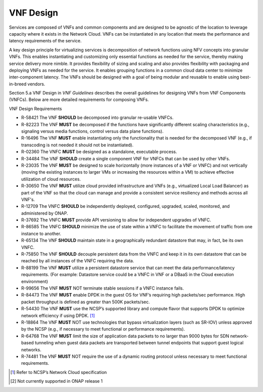 .. This work is licensed under a Creative Commons Attribution 4.0 International License.
.. http://creativecommons.org/licenses/by/4.0
.. Copyright 2017 AT&T Intellectual Property.  All rights reserved.

VNF Design
----------

Services are composed of VNFs and common components and are designed to
be agnostic of the location to leverage capacity where it exists in the
Network Cloud. VNFs can be instantiated in any location that meets the
performance and latency requirements of the service.

A key design principle for virtualizing services is decomposition of
network functions using NFV concepts into granular VNFs. This enables
instantiating and customizing only essential functions as needed for the
service, thereby making service delivery more nimble. It provides
flexibility of sizing and scaling and also provides flexibility with
packaging and deploying VNFs as needed for the service. It enables
grouping functions in a common cloud data center to minimize
inter-component latency. The VNFs should be designed with a goal of
being modular and reusable to enable using best-in-breed vendors.

Section 5.a VNF Design in *VNF Guidelines* describes
the overall guidelines for designing VNFs from VNF Components (VNFCs).
Below are more detailed requirements for composing VNFs.

VNF Design Requirements

* R-58421 The VNF **SHOULD** be decomposed into granular re-usable VNFCs.
* R-82223 The VNF **MUST** be decomposed if the functions have
  significantly different scaling characteristics (e.g., signaling
  versus media functions, control versus data plane functions).
* R-16496 The VNF **MUST** enable instantiating only the functionality that
  is needed for the decomposed VNF (e.g., if transcoding is not needed it
  should not be instantiated).
* R-02360 The VNFC **MUST** be designed as a standalone, executable process.
* R-34484 The VNF **SHOULD** create a single component VNF for VNFCs
  that can be used by other VNFs.
* R-23035 The VNF **MUST** be designed to scale horizontally (more
  instances of a VNF or VNFC) and not vertically (moving the existing
  instances to larger VMs or increasing the resources within a VM)
  to achieve effective utilization of cloud resources.
* R-30650 The VNF **MUST** utilize cloud provided infrastructure and
  VNFs (e.g., virtualized Local Load Balancer) as part of the VNF so
  that the cloud can manage and provide a consistent service resiliency
  and methods across all VNF's.
* R-12709 The VNFC **SHOULD** be independently deployed, configured,
  upgraded, scaled, monitored, and administered by ONAP.
* R-37692 The VNFC **MUST** provide API versioning to allow for
  independent upgrades of VNFC.
* R-86585 The VNFC **SHOULD** minimize the use of state within
  a VNFC to facilitate the movement of traffic from one instance
  to another.
* R-65134 The VNF **SHOULD** maintain state in a geographically
  redundant datastore that may, in fact, be its own VNFC.
* R-75850 The VNF **SHOULD** decouple persistent data from the VNFC
  and keep it in its own datastore that can be reached by all instances
  of the VNFC requiring the data.
* R-88199 The VNF **MUST** utilize a persistent datastore service that
  can meet the data performance/latency requirements. (For example:
  Datastore service could be a VNFC in VNF or a DBaaS in the Cloud
  execution environment)
* R-99656 The VNF **MUST** NOT terminate stable sessions if a VNFC
  instance fails.
* R-84473 The VNF **MUST** enable DPDK in the guest OS for VNF’s requiring
  high packets/sec performance.  High packet throughput is defined as greater
  than 500K packets/sec.
* R-54430 The VNF **MUST** use the NCSP’s supported library and compute
  flavor that supports DPDK to optimize network efficiency if using DPDK. [1]_
* R-18864 The VNF **MUST** NOT use technologies that bypass virtualization
  layers (such as SR-IOV) unless approved by the NCSP (e.g., if necessary
  to meet functional or performance requirements).
* R-64768 The VNF **MUST** limit the size of application data packets
  to no larger than 9000 bytes for SDN network-based tunneling when
  guest data packets are transported between tunnel endpoints that
  support guest logical networks.
* R-74481 The VNF **MUST** NOT require the use of a dynamic routing
  protocol unless necessary to meet functional requirements.


.. [1]
   Refer to NCSP’s Network Cloud specification

.. [2]
   Not currently supported in ONAP release 1

